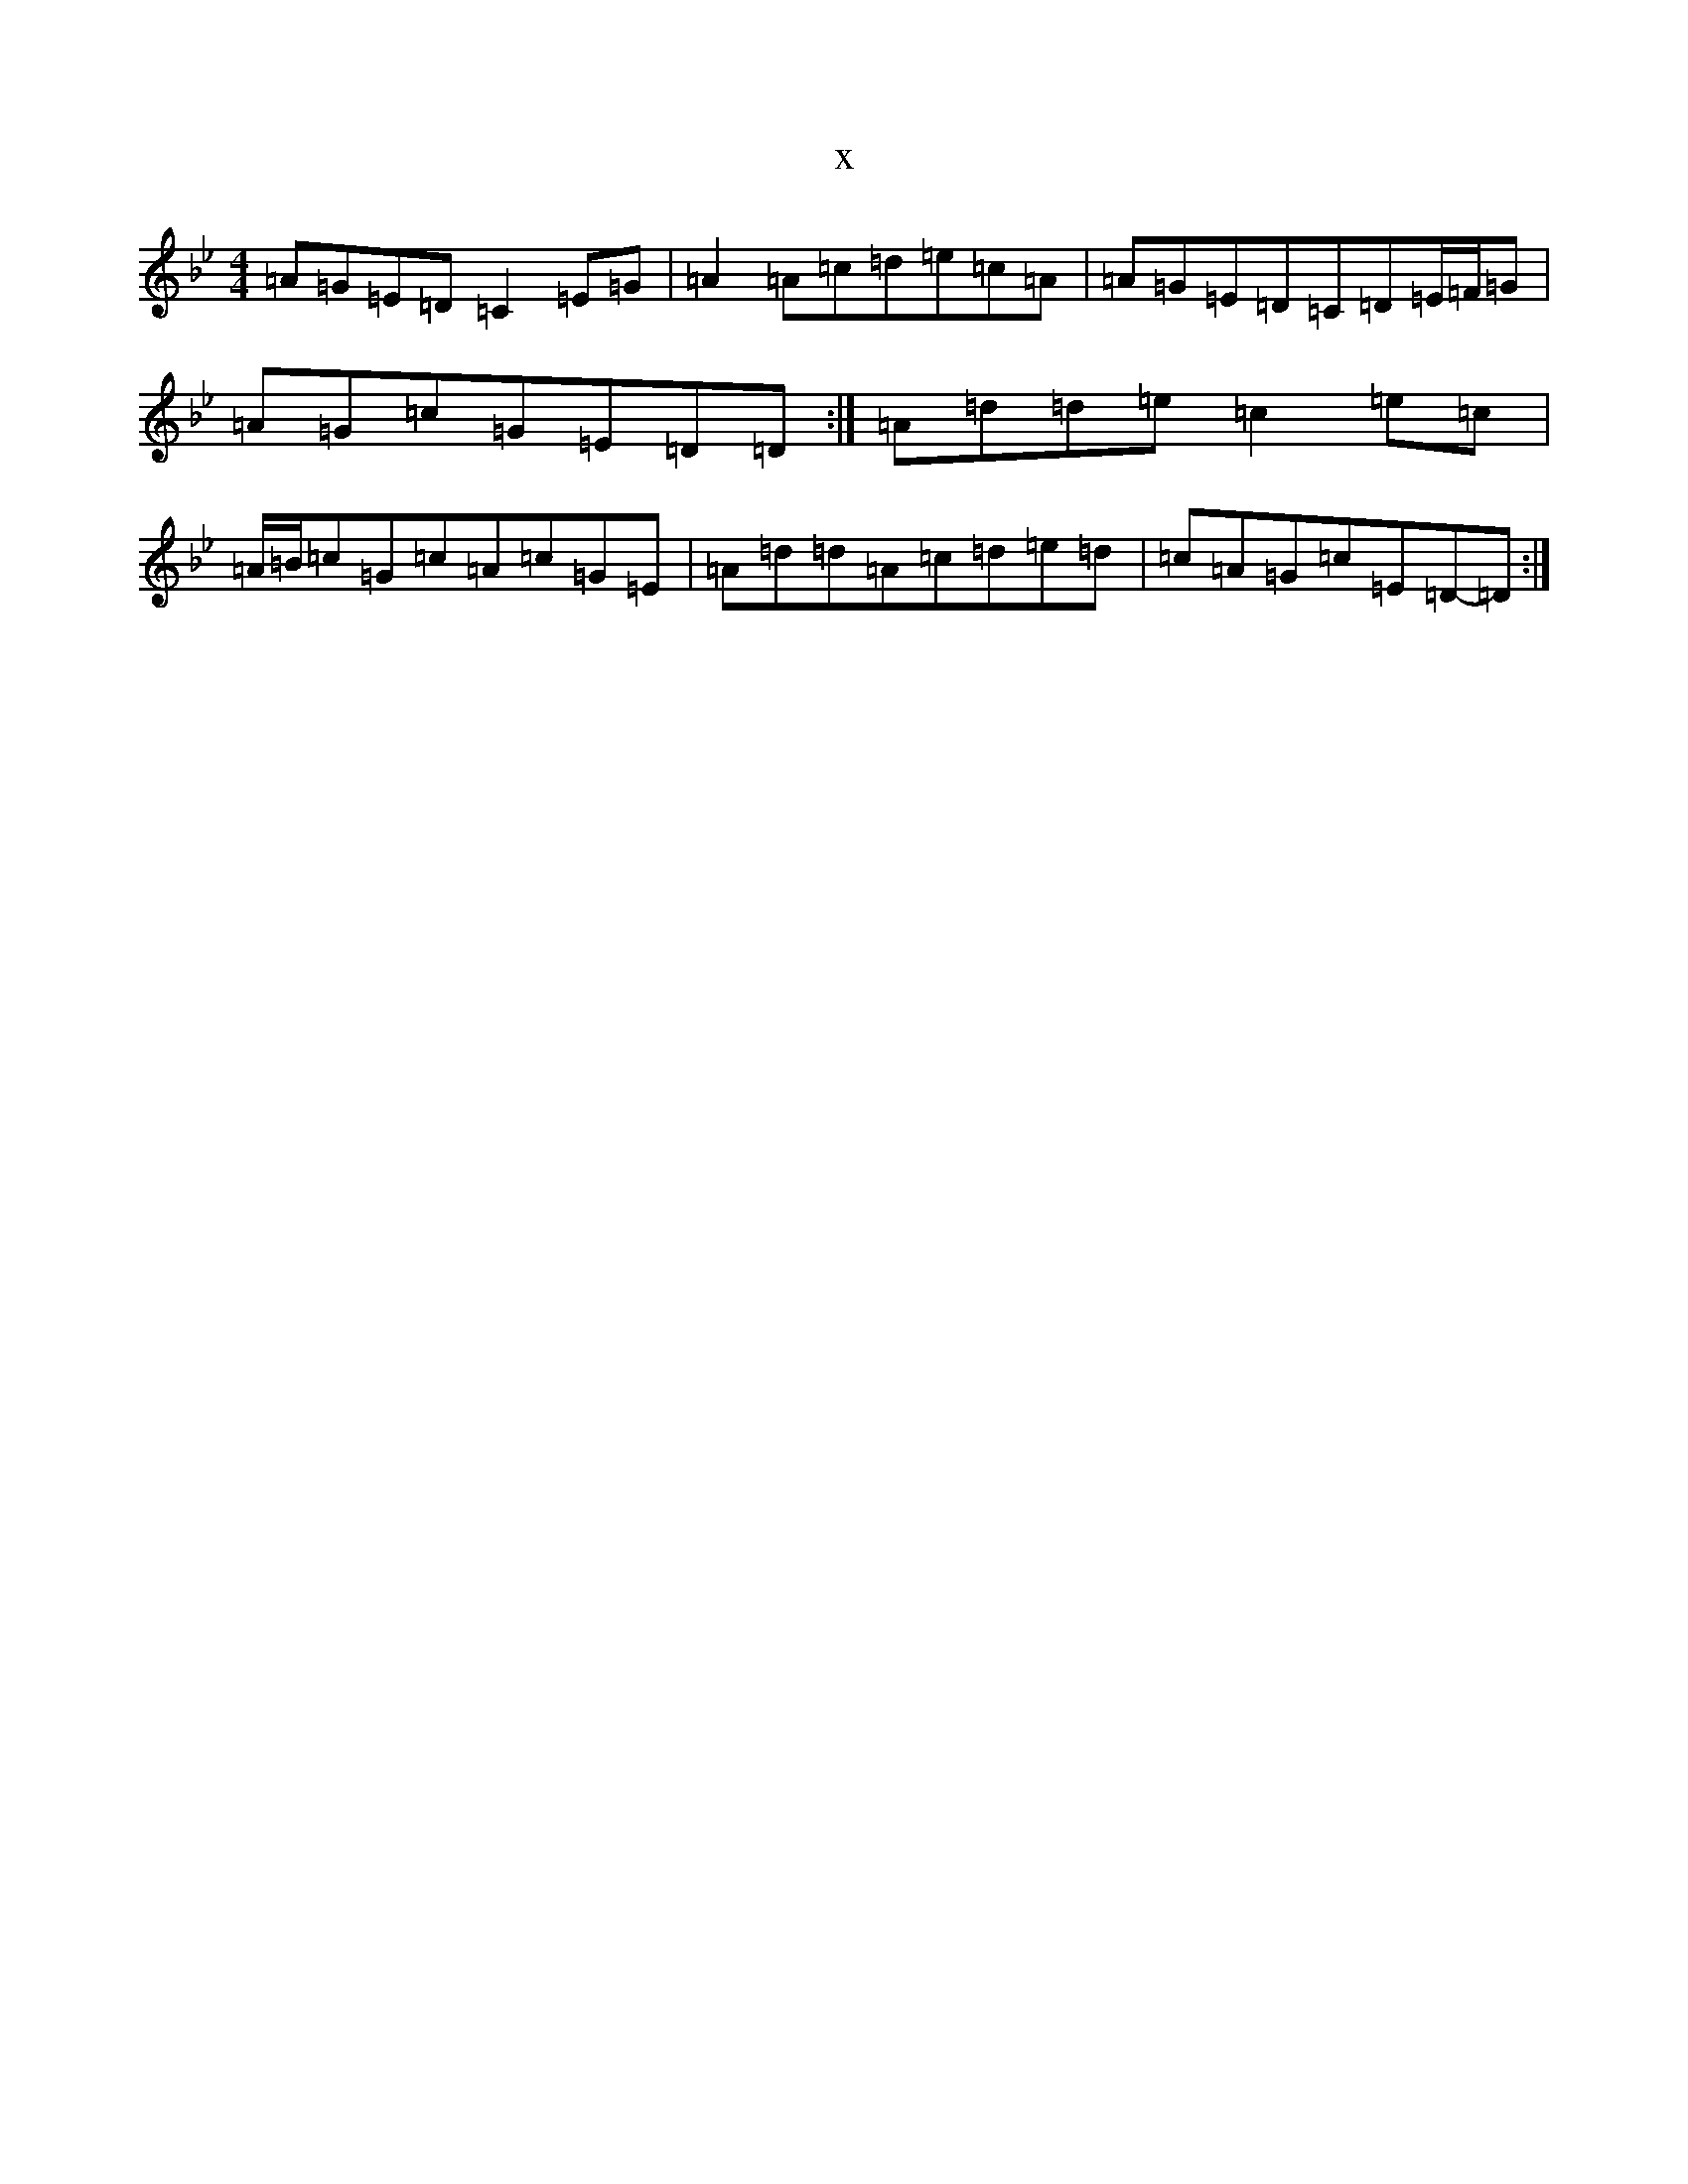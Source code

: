 X:12561
T:x
L:1/8
M:4/4
K: C Dorian
=A=G=E=D=C2=E=G|=A2=A=c=d=e=c=A|=A=G=E=D=C=D=E/2=F/2=G|=A=G=c=G=E=D=D:|=A=d=d=e=c2=e=c|=A/2=B/2=c=G=c=A=c=G=E|=A=d=d=A=c=d=e=d|=c=A=G=c=E=D-=D:|